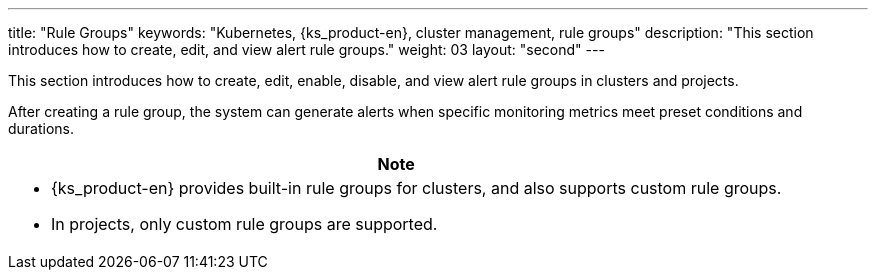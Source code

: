 ---
title: "Rule Groups"
keywords: "Kubernetes, {ks_product-en}, cluster management, rule groups"
description: "This section introduces how to create, edit, and view alert rule groups."
weight: 03
layout: "second"
---

This section introduces how to create, edit, enable, disable, and view alert rule groups in clusters and projects.

After creating a rule group, the system can generate alerts when specific monitoring metrics meet preset conditions and durations.

//note
[.admon.note,cols="a"]
|===
|Note

|
- {ks_product-en} provides built-in rule groups for clusters, and also supports custom rule groups. 
// If the Whizard Observability Center is enabled, built-in rule groups can only be managed in the Whizard Observability Center. For more information, see link:../../07-whizard/05-alert-management/01-rule-groups/[Whizard Rule Groups].

- In projects, only custom rule groups are supported.
|===